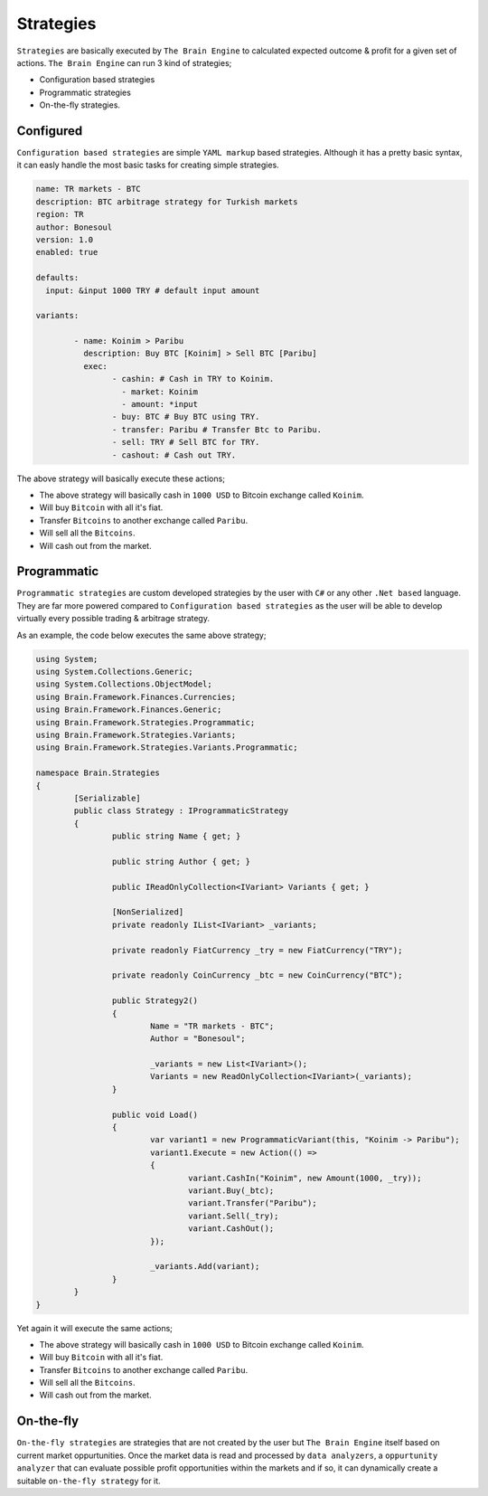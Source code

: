 .. _strategies:

===============
Strategies
===============

``Strategies`` are basically executed by ``The Brain Engine`` to calculated expected outcome & profit for a given set of actions. ``The Brain Engine`` can run 3 kind of strategies;

- Configuration based strategies
- Programmatic strategies
- On-the-fly strategies.

Configured
==========

``Configuration based strategies`` are simple ``YAML markup`` based strategies. Although it has a pretty basic syntax, it can
easly handle the most basic tasks for creating simple strategies.

.. code-block:: yaml

	name: TR markets - BTC
	description: BTC arbitrage strategy for Turkish markets
	region: TR
	author: Bonesoul
	version: 1.0
	enabled: true

	defaults:
	  input: &input 1000 TRY # default input amount

	variants:

		- name: Koinim > Paribu
		  description: Buy BTC [Koinim] > Sell BTC [Paribu]
		  exec:	
			- cashin: # Cash in TRY to Koinim.
			  - market: Koinim 
			  - amount: *input
			- buy: BTC # Buy BTC using TRY.
			- transfer: Paribu # Transfer Btc to Paribu.
			- sell: TRY # Sell BTC for TRY.
			- cashout: # Cash out TRY.	

The above strategy will basically execute these actions;

- The above strategy will basically cash in ``1000 USD`` to Bitcoin exchange called ``Koinim``.
- Will buy ``Bitcoin`` with all it's fiat.
- Transfer ``Bitcoins`` to another exchange called ``Paribu``.
- Will sell all the ``Bitcoins``.
- Will cash out from the market.

Programmatic
============

``Programmatic strategies`` are custom developed strategies by the user with ``C#`` or any other ``.Net based`` language. They are far more
powered compared to ``Configuration based strategies`` as the user will be able to develop virtually every possible trading & arbitrage strategy.

As an example, the code below executes the same above strategy;

.. code-block:: c#

	using System;
	using System.Collections.Generic;
	using System.Collections.ObjectModel;
	using Brain.Framework.Finances.Currencies;
	using Brain.Framework.Finances.Generic;
	using Brain.Framework.Strategies.Programmatic;
	using Brain.Framework.Strategies.Variants;
	using Brain.Framework.Strategies.Variants.Programmatic;

	namespace Brain.Strategies
	{
		[Serializable]
		public class Strategy : IProgrammaticStrategy
		{
			public string Name { get; }

			public string Author { get; }

			public IReadOnlyCollection<IVariant> Variants { get; }

			[NonSerialized]
			private readonly IList<IVariant> _variants;

			private readonly FiatCurrency _try = new FiatCurrency("TRY");

			private readonly CoinCurrency _btc = new CoinCurrency("BTC");

			public Strategy2()
			{
				Name = "TR markets - BTC";
				Author = "Bonesoul";

				_variants = new List<IVariant>();
				Variants = new ReadOnlyCollection<IVariant>(_variants);
			}

			public void Load()
			{
				var variant1 = new ProgrammaticVariant(this, "Koinim -> Paribu");
				variant1.Execute = new Action(() =>
				{
					variant.CashIn("Koinim", new Amount(1000, _try));
					variant.Buy(_btc);
					variant.Transfer("Paribu");
					variant.Sell(_try);
					variant.CashOut();
				});

				_variants.Add(variant);
			}
		}
	}
	
Yet again it will execute the same actions;

- The above strategy will basically cash in ``1000 USD`` to Bitcoin exchange called ``Koinim``.
- Will buy ``Bitcoin`` with all it's fiat.
- Transfer ``Bitcoins`` to another exchange called ``Paribu``.
- Will sell all the ``Bitcoins``.
- Will cash out from the market.

On-the-fly
==========

``On-the-fly strategies`` are strategies that are not created by the user but ``The Brain Engine`` itself based on current market oppurtunities.
Once the market data is read and processed by ``data analyzers``, a ``oppurtunity analyzer`` that can evaluate possible profit opportunities within the markets and if so, it can dynamically create a suitable ``on-the-fly strategy`` for it.